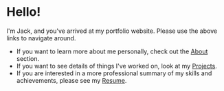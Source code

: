 #+FRAMED: true
* Hello!
I'm Jack, and you've arrived at my portfolio website. Please use the above links
to navigate around.

+ If you want to learn more about me personally, check out the [[/about][About]] section.
+ If you want to see details of things I've worked on, look at my [[/projects][Projects]].
+ If you are interested in a more professional summary of my skills and
  achievements, please see my [[/resume][Resume]].

